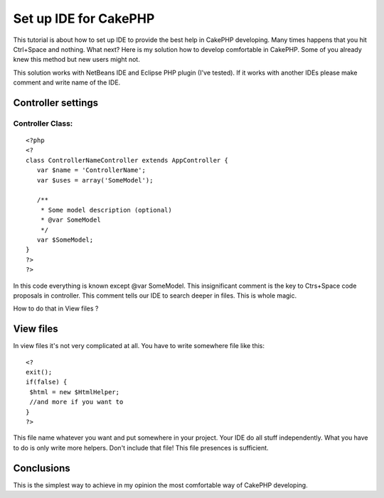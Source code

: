 Set up IDE for CakePHP
======================

This tutorial is about how to set up IDE to provide the best help in
CakePHP developing.
Many times happens that you hit Ctrl+Space and nothing. What next?
Here is my solution how to develop comfortable in CakePHP. Some of you
already knew this method but new users might not.

This solution works with NetBeans IDE and Eclipse PHP plugin (I've
tested). If it works with another IDEs please make comment and write
name of the IDE.


Controller settings
~~~~~~~~~~~~~~~~~~~

Controller Class:
`````````````````

::

    <?php 
    <?
    class ControllerNameController extends AppController {
       var $name = 'ControllerName';
       var $uses = array('SomeModel');
    
       /**
        * Some model description (optional)
        * @var SomeModel
        */
       var $SomeModel;
    }
    ?>
    ?>

In this code everything is known except @var SomeModel. This
insignificant comment is the key to Ctrs+Space code proposals in
controller. This comment tells our IDE to search deeper in files. This
is whole magic.

How to do that in View files ?


View files
~~~~~~~~~~
In view files it's not very complicated at all. You have to write
somewhere file like this:

::

    
    <?
    exit();
    if(false) {
     $html = new $HtmlHelper;
     //and more if you want to
    }
    ?>

This file name whatever you want and put somewhere in your project.
Your IDE do all stuff independently. What you have to do is only write
more helpers. Don't include that file! This file presences is
sufficient.


Conclusions
~~~~~~~~~~~
This is the simplest way to achieve in my opinion the most comfortable
way of CakePHP developing.


.. author:: mytnik
.. categories:: articles, tutorials
.. tags:: configuration,ide,code,proposals,Tutorials

